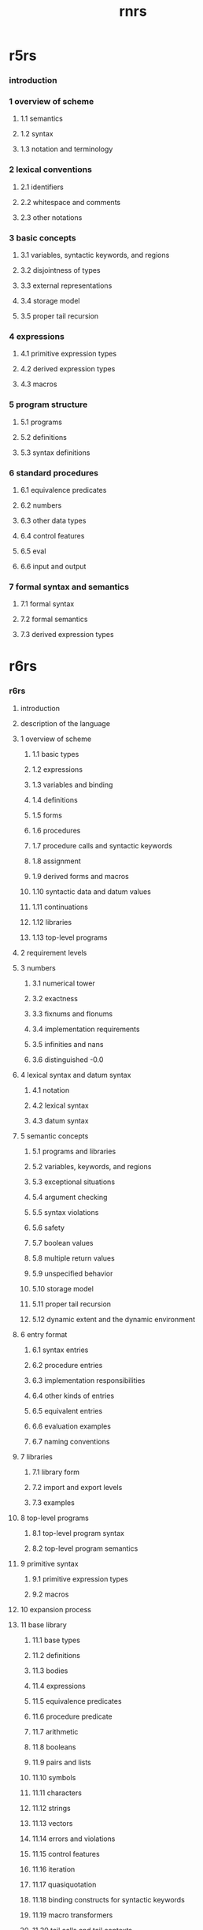 #+title: rnrs

* r5rs

*** introduction

*** 1 overview of scheme

***** 1.1 semantics

***** 1.2 syntax

***** 1.3 notation and terminology

*** 2 lexical conventions

***** 2.1 identifiers

***** 2.2 whitespace and comments

***** 2.3 other notations

*** 3 basic concepts

***** 3.1 variables, syntactic keywords, and regions

***** 3.2 disjointness of types

***** 3.3 external representations

***** 3.4 storage model

***** 3.5 proper tail recursion

*** 4 expressions

***** 4.1 primitive expression types

***** 4.2 derived expression types

***** 4.3 macros

*** 5 program structure

***** 5.1 programs

***** 5.2 definitions

***** 5.3 syntax definitions

*** 6 standard procedures

***** 6.1 equivalence predicates

***** 6.2 numbers

***** 6.3 other data types

***** 6.4 control features

***** 6.5 eval

***** 6.6 input and output

*** 7 formal syntax and semantics

***** 7.1 formal syntax

***** 7.2 formal semantics

***** 7.3 derived expression types

* r6rs

*** r6rs

***** introduction

***** description of the language

***** 1 overview of scheme

******* 1.1 basic types

******* 1.2 expressions

******* 1.3 variables and binding

******* 1.4 definitions

******* 1.5 forms

******* 1.6 procedures

******* 1.7 procedure calls and syntactic keywords

******* 1.8 assignment

******* 1.9 derived forms and macros

******* 1.10 syntactic data and datum values

******* 1.11 continuations

******* 1.12 libraries

******* 1.13 top-level programs

***** 2 requirement levels

***** 3 numbers

******* 3.1 numerical tower

******* 3.2 exactness

******* 3.3 fixnums and flonums

******* 3.4 implementation requirements

******* 3.5 infinities and nans

******* 3.6 distinguished -0.0

***** 4 lexical syntax and datum syntax

******* 4.1 notation

******* 4.2 lexical syntax

******* 4.3 datum syntax

***** 5 semantic concepts

******* 5.1 programs and libraries

******* 5.2 variables, keywords, and regions

******* 5.3 exceptional situations

******* 5.4 argument checking

******* 5.5 syntax violations

******* 5.6 safety

******* 5.7 boolean values

******* 5.8 multiple return values

******* 5.9 unspecified behavior

******* 5.10 storage model

******* 5.11 proper tail recursion

******* 5.12 dynamic extent and the dynamic environment

***** 6 entry format

******* 6.1 syntax entries

******* 6.2 procedure entries

******* 6.3 implementation responsibilities

******* 6.4 other kinds of entries

******* 6.5 equivalent entries

******* 6.6 evaluation examples

******* 6.7 naming conventions

***** 7 libraries

******* 7.1 library form

******* 7.2 import and export levels

******* 7.3 examples

***** 8 top-level programs

******* 8.1 top-level program syntax

******* 8.2 top-level program semantics

***** 9 primitive syntax

******* 9.1 primitive expression types

******* 9.2 macros

***** 10 expansion process

***** 11 base library

******* 11.1 base types

******* 11.2 definitions

******* 11.3 bodies

******* 11.4 expressions

******* 11.5 equivalence predicates

******* 11.6 procedure predicate

******* 11.7 arithmetic

******* 11.8 booleans

******* 11.9 pairs and lists

******* 11.10 symbols

******* 11.11 characters

******* 11.12 strings

******* 11.13 vectors

******* 11.14 errors and violations

******* 11.15 control features

******* 11.16 iteration

******* 11.17 quasiquotation

******* 11.18 binding constructs for syntactic keywords

******* 11.19 macro transformers

******* 11.20 tail calls and tail contexts

***** appendices

******* a formal semantics

******* a.1 background

******* a.2 grammar

******* a.3 quote

******* a.4 multiple values

******* a.5 exceptions

******* a.6 arithmetic and basic forms

******* a.7 lists

******* a.8 eqv

******* a.9 procedures and application

******* a.10 call/cc and dynamic wind

******* a.11 letrec

******* a.12 underspecification

*** r6rs-lib

*** r6rs-app

*** r6rs-rationale

* r7rs

*** introduction

*** 1 overview of scheme

***** 1.1 semantics

***** 1.2 syntax

***** 1.3 notation and terminology

*** 2 lexical conventions

***** 2.1 identifiers

***** 2.2 whitespace and comments

***** 2.3 other notations

***** 2.4 datum labels

*** 3 basic concepts

***** 3.1 variables, syntactic keywords, and regions

***** 3.2 disjointness of types

***** 3.3 external representations

***** 3.4 storage model

***** 3.5 proper tail recursion

*** 4 expressions

***** 4.1 primitive expression types

***** 4.2 derived expression types

***** 4.3 macros

*** 5 program structure

***** 5.1 programs

***** 5.2 import declarations

***** 5.3 variable definitions

***** 5.4 syntax definitions

***** 5.5 record-type definitions

***** 5.6 libraries

***** 5.7 the repl

*** 6 standard procedures

***** 6.1 equivalence predicates

***** 6.2 numbers

***** 6.3 booleans

***** 6.4 pairs and lists

***** 6.5 symbols

***** 6.6 characters

***** 6.7 strings

***** 6.8 vectors

***** 6.9 bytevectors

***** 6.10 control features

***** 6.11 exceptions

***** 6.12 environments and evaluation

***** 6.13 input and output

***** 6.14 system interface

*** 7 formal syntax and semantics

***** 7.1 formal syntax

***** 7.2 formal semantics

***** 7.3 derived expression types

*** a standard libraries

*** b standard feature identifiers

*** language changes
